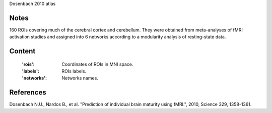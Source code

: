 Dosenbach 2010 atlas


Notes
-----
160 ROIs covering much of the cerebral cortex and cerebellum.
They were obtained from meta-analyses of fMRI activation studies
and assigned into 6 networks according to a modularity analysis of
resting-state data.


Content
-------
    :'rois': Coordinates of ROIs in MNI space.
    :'labels': ROIs labels.
    :'networks': Networks names.


References
----------
Dosenbach N.U., Nardos B., et al. "Prediction of individual brain maturity
using fMRI.", 2010, Science 329, 1358-1361.
